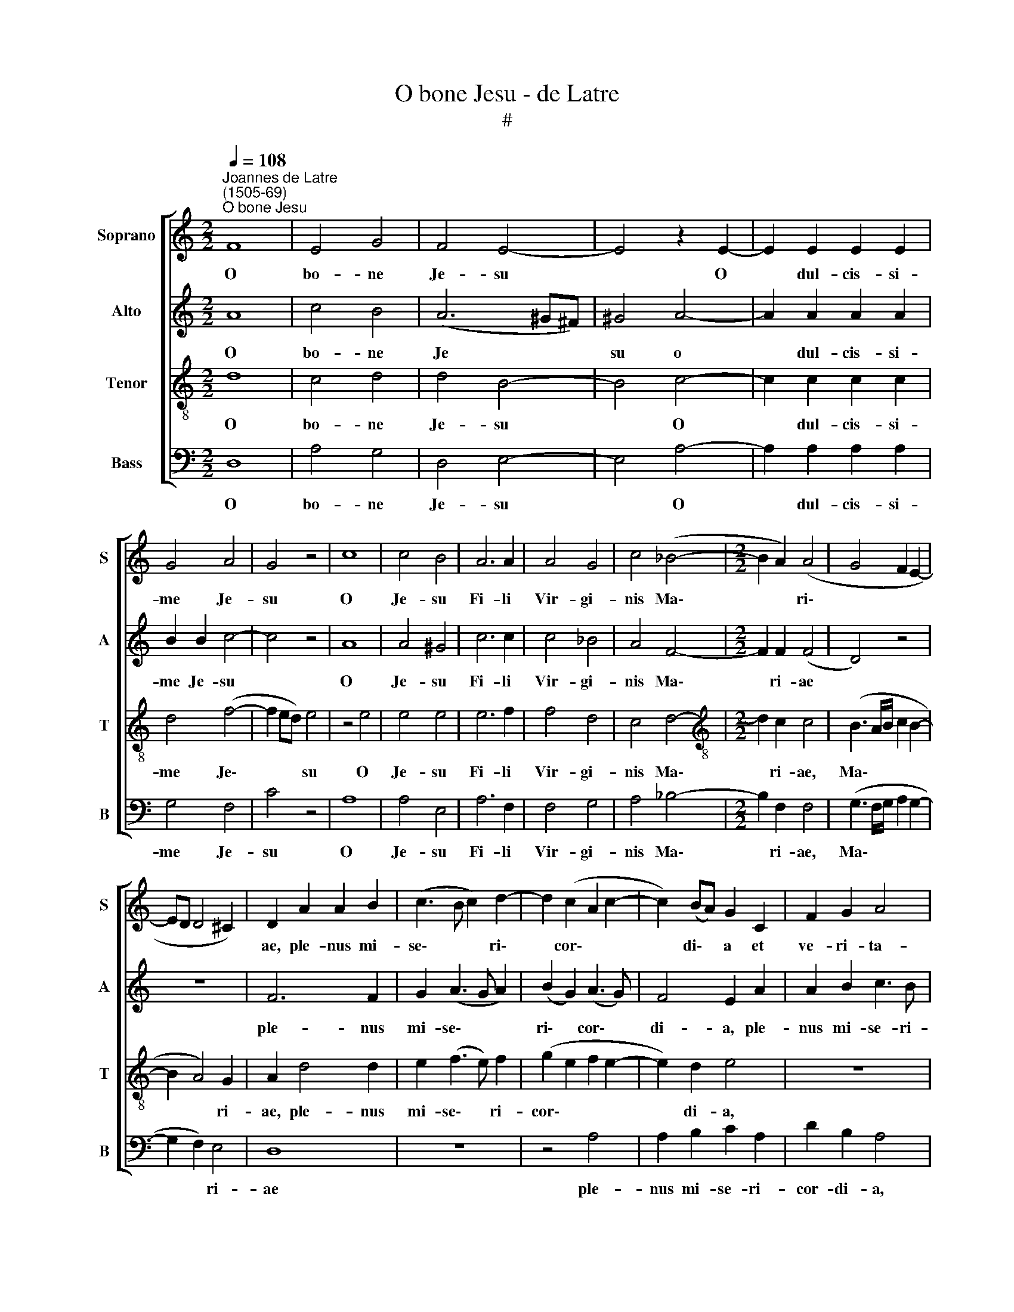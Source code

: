 X:1
T:O bone Jesu - de Latre
T:#
%%score [ 1 2 3 4 ]
L:1/8
Q:1/4=108
M:2/2
K:C
V:1 treble nm="Soprano" snm="S"
V:2 treble nm="Alto" snm="A"
V:3 treble-8 nm="Tenor" snm="T"
V:4 bass nm="Bass" snm="B"
V:1
"^Joannes de Latre\n(1505-69)""^O bone Jesu" F8 | E4 G4 | F4 E4- | E4 z2 E2- | E2 E2 E2 E2 | %5
w: O|bo- ne|Je- su|* O|* dul- cis- si-|
 G4 A4 | G4 z4 | c8 | c4 B4 | A6 A2 | A4 G4 | c4 (_B4- |[M:2/2] B2 A2) (A4 | G4 F2 E2- | %14
w: me Je-|su|O|Je- su|Fi- li|Vir- gi-|nis Ma\-|* * ri\-||
 ED D4 ^C2) | D2 A2 A2 B2 | (c3 B c2) d2- | d2 (c2 A2 c2- | c2) (BA) G2 C2 | F2 G2 A4 | %20
w: |ae, ple- nus mi-|se\- * * ri\-|* cor\- * *|* di\- * a et|ve- ri- ta-|
 F2 F2 D2 E2 | F3 E F2 D2 | E2 E2 A2 (c2- | cB) (A4 ^G2) | A4 z4 | A6 A2 | _B6 B2 | _B2 B4 B2 | %28
w: te, ple- nus mi-|se- ri- cor- di-|a et ve- ri\-|* * ta\- *|te|O mi-|se- ri-|cor- dis- si-|
 c4 _B4 | A4 z2 A2 | _B2 A4 G2 | F4 E4 | z2 A4 A2 | A6 F2 | G2 G2 A4 | F4 E4 | z2 A2 A2 G2 | %37
w: me Je-|su qui|me re- de-|mi- sti|pre- ti-|o- so|san- gui- ne|tu- o,|mi- se- re-|
 c3 B A2 B2 | A4 z4 | z2 F4 E2 | F2 A2 A2 G2 | (c2 A2 _B2 c2- | c_B A4 G2 | A2 GF) E2 A2- | %44
w: re me- i De-|us,|mi- se-|re- re- me- i|De\- * * *||* * * us se\-|
 A2 =B2 c2 A2 | B2 c2 d3 d | d2 c2 B2 (A2- | A2 ^G2) A4 | z2 D2 E2 F2 | G2 E2 F3 G | A4 z4 | z8 | %52
w: * cun- dum ma-|gnam mi- re- ri-|cor- di- am tu\-|* * am,|mi- se- ri-|cor- di- am tu-|am,||
 z2 A2 B2 c2 | d2 B2 c2 c2 | B2 A4 ^G2 | A2 (G4 F2) | E4 z2 D2 | E2 F2 G2 E2 | F2 F3 G A2- | %59
w: se- cun- dum|ma- gnam mi- se-|ri- cor- di-|am tu\- *|am, se-|cun- dum ma- gnam|mi- se- ri- cor\-|
 A2 ^G2 A2 A2 | F2[Q:1/4=107] F2[Q:1/4=105] G3[Q:1/4=103] G | %61
w: * di- am tu-|am, mi- se- ri-|
[Q:1/4=102] G2[Q:1/4=101] F2[Q:1/4=98] A4 |[Q:1/4=96] _B4[Q:1/4=93] A4- |[Q:1/4=92] A8 |] %64
w: cor- di- am|tu- am.||
V:2
 A8 | c4 B4 | (A6 ^G^F) | ^G4 A4- | A2 A2 A2 A2 | B2 B2 c4- | c4 z4 | A8 | A4 ^G4 | c6 c2 | %10
w: O|bo- ne|Je * *|su o|* dul- cis- si-|me Je- su||O|Je- su|Fi- li|
 c4 _B4 | A4 F4- |[M:2/2] F2 F2 (F4 | D4) z4 | z8 | F6 F2 | G2 (A3 G A2) | (B2 G2) (A3 G) | %18
w: Vir- gi-|nis Ma\-|* ri- ae|||ple- nus|mi- se\- * *|ri\- * cor\- *|
 F4 E2 A2 | A2 B2 c3 B | c2 (A4 G2) | A6 A2 | G4 F2 (E2- | E2 D2) E4- | E4 z4 | F6 F2 | G6 G2 | %27
w: di- a, ple-|nus mi- se- ri-|cor- di\- *|a et|ve- ri- ta\-|* * te,||O mi-|se- ri-|
 G2 G4 G2 | A4 G4 | F4 z4 | z8 | z2 A2 _B2 (A2- | AG F2) E2 F2- | F2 F2 F4 | E4 (F3 G | %35
w: cor- dis- si-|me Je-|su||qui me re\-|* * * de- mi\-|* sti pre-|ti- o\- *|
 A2) D2 D2 C2 | F2 D2 E4- | E4 z4 | z2 A2 A2 G2 | c2 A2 _B2 B2 | A2 c4 B2 | (A3 G F2 G2) | %42
w: * so san- gui-|ne tu- o,||mi- se- re-|re me- i De-|us, mi- se-|re\- * * *|
 A2 F4 E2 | D4 C4 | z2 D2 E2 F2 | (G2 E2 F3 G) | A4 z4 | z4 z2 A2- | A2 B2 c2 d2 | B2 c2 d3 d | %50
w: re me- i|De- us|se- cun- dum|ma\- * * *|gnam,|se\-|* cun- dum ma-|gnam mi- se- ri-|
 d2 c2 A2 D2 | E2 F2 G2 E2 | F2 (DE FG A2- | A2 ^G2 A3 =G | F2 (F4 E2 | D4) E2 A2 | G2 E2 F2 GF | %57
w: cor- di- am, se-|cun- dum ma- gnam|mi- se\- * * * *|* ri- cor- di-|am tu\- *|* am, mi-|se- ri- cor\- * *|
 ED) D4 C2 | (DEFG AB c2- | cB d4 ^c2) | d2 A2 _B3 B | _B2 A2 F2 (A2- | A2 G4 ^FE) | ^F8 |] %64
w: * * di- am|tu\- * * * * * *||am, mi- se- ri-|cor- di- am tu\-||am.|
V:3
 d8 | c4 d4 | d4 B4- | B4 c4- | c2 c2 c2 c2 | d4 (f4- | f2 ed) e4 | z4 e4 | e4 e4 | e6 f2 | f4 d4 | %11
w: O|bo- ne|Je- su|* O|* dul- cis- si-|me Je\-|* * * su|O|Je- su|Fi- li|Vir- gi-|
 c4 d4- |[M:2/2][K:treble-8] d2 c2 c4 | (B3 A/B/ c2 B2- | B2 A4) G2 | A2 d4 d2 | e2 (f3 e) f2 | %17
w: nis Ma\-|* ri- ae,|Ma\- * * * *|* * ri-|ae, ple- nus|mi- se\- * ri-|
 (g2 e2 f2 e2- | e2) d2 e4 | z8 | A4 A2 B2 | c3 B (c2 A2) | B2 c2 d2 G2 | A4 c4 | c4 z4 | d6 d2 | %26
w: cor\- * * *|* di- a,||ple- nus mi-|se- ri- cor- *|di- a et ve-|ri- ta-|te,|O mi-|
 d6 d2 | d2 d4 d2 | f4 d4 | d2 f2 e2 f2- | f2 e2 (d4 | c2 d4 ^c2) | d4 A4- | A2 A2 A4 | c4 c3 _B | %35
w: se- ri-|cor- dis- si-|me Je-|su qui me re\-|* de- mi\-||sti pre\-|* ti- o-|so san- gui-|
 A4 (B2 c2 | A4 B4) | A4 z2 d2 | d2 c2 f2 (d2 | e2 dc) d2 (_B2 | c2 AB cd e2) | A2 d2 d2 e2 | %42
w: ne tu\- *||o, mi-|se- re- re me\-|* * * i De\-||us, mi- se- re-|
 d2 c2 _B2 (c2- | c2 _B2 c2 A2 | d2 =B2) A4 | z4 z2 d2 | e2 f2 g2 e2 | f2 d2 e2 f2 | %48
w: re me- i De\-||* * us|se-|cun- dum ma- gnam|mi- se- ri- cor-|
 f2 g2 (a3 g/f/) | e4 z2 d2- | d2 e2 f2 g2 | a2 a2 b2 a2- | ag f4 e2 | f2 (d2 e4 | d3 c) B4 | %55
w: di am tu\- * *|am, se\-|* cun- dum ma-|gnam mi- se- ri\-|* * cor- di-|am tu\- *|* * am,|
 z4 z2 A2 | B2 c2 d2 B2- | B2 A2 B2 G2 | A6 A2 | c2 (d2 e4) | d8- | d8 | d8 | d8 |] %64
w: se-|cun- dum ma- gnam|* mi- se- ri-|cor- di-|am tu\- *|am.||||
V:4
 D,8 | A,4 G,4 | D,4 E,4- | E,4 A,4- | A,2 A,2 A,2 A,2 | G,4 F,4 | C4 z4 | A,8 | A,4 E,4 | %9
w: O|bo- ne|Je- su|* O|* dul- cis- si-|me Je-|su|O|Je- su|
 A,6 F,2 | F,4 G,4 | A,4 _B,4- |[M:2/2] B,2 F,2 F,4 | (G,3 F,/G,/ A,2 G,2- | G,2 F,2) E,4 | D,8 | %16
w: Fi- li|Vir- gi-|nis Ma\-|* ri- ae,|Ma\- * * * *|* * ri-|ae|
 z8 | z4 A,4 | A,2 B,2 C2 A,2 | D2 B,2 A,4 | z2 D,2 D,2 G,2 | F,3 G, (A,2 F,2) | E,2 E,2 D,2 C,2 | %23
w: |ple-|nus mi- se- ri-|cor- di- a,|ple- nus mi-|se- ri- cor\- *|di- a et ve-|
 F,4 E,4 | A,4 z4 | D,6 D,2 | G,6 G,2 | G,2 G,4 G,2 | F,4 G,4 | D,2 D2 A,2 D2- | D2 C2 _B,4 | %31
w: ri- ta-|te,|O mi-|se- ri-|cor- dis- si-|me Je-|su qui me re\-|* de- mi-|
 A,2 F,2 G,2 A,2 | D,4 z2 D,2- | D,2 D,2 D,4 | C,4 F,4- | F,2 F,2 (G,2 A,2) | F,4 E,4 | %37
w: sti, re- de- mi-|sti pre\-|* ti- o-|so san\-|* gui- ne *|tu- o,|
 z2 A,2 A,2 G,2 | (A,3 G,) F,2 _B,2 | (A,4 G,4) | F,4 z4 | z2 D,2 D,2 C,2 | F,2 F,2 D,2 (E,2 | %43
w: mi- se- re-|re * me- i|De\- *|us,|mi- se- re-|re me- i De\-|
 F,2 G,2) A,4 | z8 | z8 | A,4 B,2 C2 | D2 B,2 C2 (D2- | DC) B,2 A,2 D,2 | G,2 A,2 D,4 | %50
w: * * us,|||se- cun- dum|ma- gnam mi- se\-|* * ri- cor- di-|am tu- am,|
 z2 A,4 B,2 | C2 D2 B,2 C2 | D3 D D2 C2 | B,2 B,2 A,4 | z2 D,4 E,2 | F,2 G,2 E,2 F,2 | %56
w: se- cun-|dum ma- gnam mi-|se- ri- cor- di-|am tu- am|se- cun-|dum ma- gnam mi-|
 G,2 A,2 D,2 G,2- | G,2 F,2 E,4 | D,2 D,2 F,3 G, | A,2 B,2 A,2 A,2 | D,2 D,2 G,3 G, | G,2 D,2 F,4 | %62
w: se- ri- cor- di\-|* am tu-|am, mi- se- ri-|cor- di- am tu-|am, mi- se- ri-|cor- di- am|
 G,4 D,4- | D,8 |] %64
w: tu- am.||

